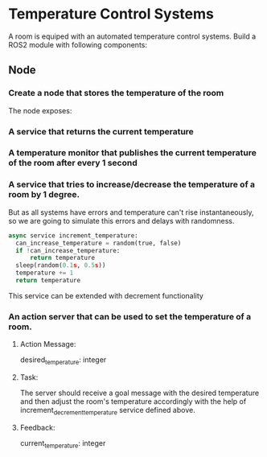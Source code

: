 * Temperature Control Systems
A room is equiped with an automated temperature control systems. Build a ROS2 module with following components:
** Node
*** Create a node that stores the temperature of the room
  The node exposes:
*** A service that returns the current temperature
*** A temperature monitor that publishes the current temperature of the room after every 1 second
*** A service that tries to increase/decrease the temperature of a room by 1 degree.
But as all systems have errors and temperature can't rise instantaneously, so we are going to simulate this errors and delays with randomness.
#+BEGIN_SRC python
  async service increment_temperature:
    can_increase_temperature = random(true, false)
    if !can_increase_temperature:
        return temperature
    sleep(random(0.1s, 0.5s))
    temperature += 1
    return temperature
#+END_SRC
This service can be extended with decrement functionality
*** An action server that can be used to set the temperature of a room.
**** Action Message:
      desired_temperature: integer
**** Task:
      The server should receive a goal message with the desired temperature
      and then adjust the room's temperature accordingly with the help of increment_decrement_temperature service defined above.
**** Feedback:
      current_temperature: integer
